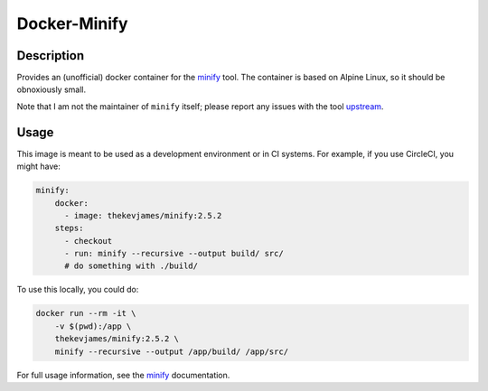 Docker-Minify
=============

|dockerpulls|

Description
-----------

Provides an (unofficial) docker container for the `minify`_ tool. The container
is based on Alpine Linux, so it should be obnoxiously small.

Note that I am not the maintainer of ``minify`` itself; please report any
issues with the tool `upstream`_.

Usage
-----

This image is meant to be used as a development environment or in CI systems.
For example, if you use CircleCI, you might have:

.. code-block:: yaml

    minify:
        docker:
          - image: thekevjames/minify:2.5.2
        steps:
          - checkout
          - run: minify --recursive --output build/ src/
          # do something with ./build/

To use this locally, you could do:

.. code-block:: console

    docker run --rm -it \
        -v $(pwd):/app \
        thekevjames/minify:2.5.2 \
        minify --recursive --output /app/build/ /app/src/

For full usage information, see the `minify`_ documentation.

.. _minify: https://github.com/tdewolff/minify
.. _upstream: https://github.com/tdewolff/minify

.. |dockerpulls| image:: https://img.shields.io/docker/pulls/thekevjames/minify.svg?style=flat-square
    :alt: Docker Pulls
    :target: https://hub.docker.com/r/thekevjames/minify/
